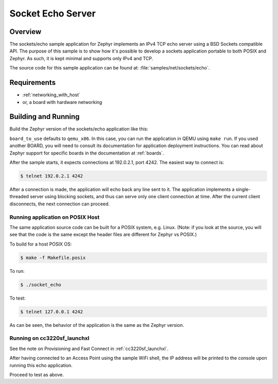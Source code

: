 .. _sockets-echo-sample:

Socket Echo Server
##################

Overview
********

The sockets/echo sample application for Zephyr implements an IPv4 TCP echo
server using a BSD Sockets compatible API. The purpose of this sample is to
show how it's possible to develop a sockets application portable to both
POSIX and Zephyr. As such, it is kept minimal and supports only IPv4 and TCP.

The source code for this sample application can be found at:
:file:`samples/net/sockets/echo`.

Requirements
************

- :ref:`networking_with_host`
- or, a board with hardware networking

Building and Running
********************

Build the Zephyr version of the sockets/echo application like this:

.. zephyr-app-commands::
   :zephyr-app: samples/net/sockets/echo
   :board: <board_to_use>
   :goals: build
   :compact:

``board_to_use`` defaults to ``qemu_x86``. In this case, you can run the
application in QEMU using ``make run``. If you used another BOARD, you
will need to consult its documentation for application deployment
instructions. You can read about Zephyr support for specific boards in
the documentation at :ref:`boards`.

After the sample starts, it expects connections at 192.0.2.1, port 4242.
The easiest way to connect is:

.. code-block:: console

    $ telnet 192.0.2.1 4242

After a connection is made, the application will echo back any line sent
to it. The application implements a single-threaded server using blocking
sockets, and thus can serve only one client connection at time. After the
current client disconnects, the next connection can proceed.

Running application on POSIX Host
=================================

The same application source code can be built for a POSIX system, e.g.
Linux. (Note: if you look at the source, you will see that the code is
the same except the header files are different for Zephyr vs POSIX.)

To build for a host POSIX OS:

.. code-block:: console

    $ make -f Makefile.posix

To run:

.. code-block:: console

    $ ./socket_echo

To test:

.. code-block:: console

    $ telnet 127.0.0.1 4242

As can be seen, the behavior of the application is the same as the Zephyr
version.

Running on cc3220sf_launchxl
============================

See the note on Provisioning and Fast Connect in :ref:`cc3220sf_launchxl`.

After having connected to an Access Point using the sample WiFi shell,
the IP address will be printed to the console upon running this echo
application.

Proceed to test as above.


